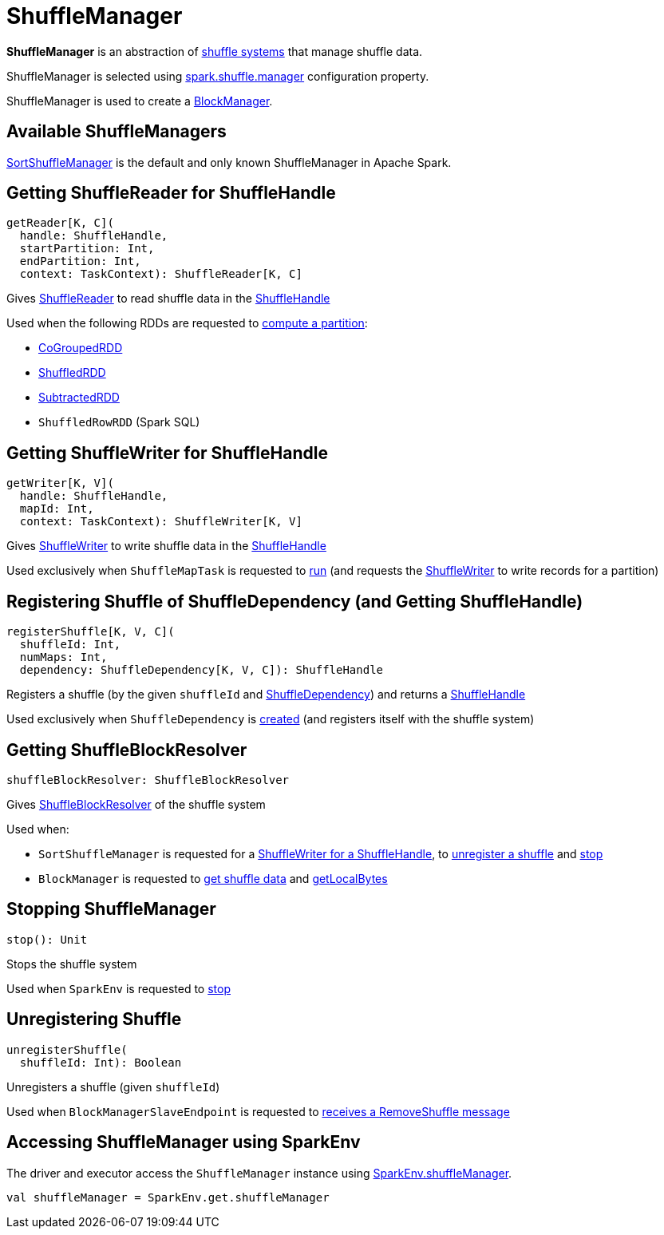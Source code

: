 = [[ShuffleManager]] ShuffleManager

*ShuffleManager* is an abstraction of <<implementations, shuffle systems>> that manage shuffle data.

ShuffleManager is selected using xref:ROOT:configuration-properties.adoc#spark.shuffle.manager[spark.shuffle.manager] configuration property.

ShuffleManager is used to create a xref:storage:BlockManager.adoc#shuffleManager[BlockManager].

== [[implementations]] Available ShuffleManagers

xref:shuffle:SortShuffleManager.adoc[SortShuffleManager] is the default and only known ShuffleManager in Apache Spark.

== [[getReader]] Getting ShuffleReader for ShuffleHandle

[source, scala]
----
getReader[K, C](
  handle: ShuffleHandle,
  startPartition: Int,
  endPartition: Int,
  context: TaskContext): ShuffleReader[K, C]
----

Gives <<spark-shuffle-ShuffleReader.adoc#, ShuffleReader>> to read shuffle data in the <<spark-shuffle-ShuffleHandle.adoc#, ShuffleHandle>>

Used when the following RDDs are requested to xref:rdd:RDD.adoc#compute[compute a partition]:

* xref:rdd:spark-rdd-CoGroupedRDD.adoc[CoGroupedRDD]

* xref:rdd:ShuffledRDD.adoc[ShuffledRDD]

* xref:rdd:spark-rdd-SubtractedRDD.adoc[SubtractedRDD]

* `ShuffledRowRDD` (Spark SQL)

== [[getWriter]] Getting ShuffleWriter for ShuffleHandle

[source, scala]
----
getWriter[K, V](
  handle: ShuffleHandle,
  mapId: Int,
  context: TaskContext): ShuffleWriter[K, V]
----

Gives <<ShuffleWriter.adoc#, ShuffleWriter>> to write shuffle data in the <<spark-shuffle-ShuffleHandle.adoc#, ShuffleHandle>>

Used exclusively when `ShuffleMapTask` is requested to xref:scheduler:ShuffleMapTask.adoc#runTask[run] (and requests the <<ShuffleWriter.adoc#, ShuffleWriter>> to write records for a partition)

== [[registerShuffle]] Registering Shuffle of ShuffleDependency (and Getting ShuffleHandle)

[source, scala]
----
registerShuffle[K, V, C](
  shuffleId: Int,
  numMaps: Int,
  dependency: ShuffleDependency[K, V, C]): ShuffleHandle
----

Registers a shuffle (by the given `shuffleId` and xref:rdd:ShuffleDependency.adoc[ShuffleDependency]) and returns a <<spark-shuffle-ShuffleHandle.adoc#, ShuffleHandle>>

Used exclusively when `ShuffleDependency` is xref:rdd:ShuffleDependency.adoc#shuffleHandle[created] (and registers itself with the shuffle system)

== [[shuffleBlockResolver]] Getting ShuffleBlockResolver

[source, scala]
----
shuffleBlockResolver: ShuffleBlockResolver
----

Gives <<ShuffleBlockResolver.adoc#, ShuffleBlockResolver>> of the shuffle system

Used when:

* `SortShuffleManager` is requested for a xref:SortShuffleManager.adoc#getWriter[ShuffleWriter for a ShuffleHandle], to xref:SortShuffleManager.adoc#unregisterShuffle[unregister a shuffle] and xref:SortShuffleManager.adoc#stop[stop]

* `BlockManager` is requested to xref:storage:BlockManager.adoc#getBlockData[get shuffle data] and xref:storage:BlockManager.adoc#getLocalBytes[getLocalBytes]

== [[stop]] Stopping ShuffleManager

[source, scala]
----
stop(): Unit
----

Stops the shuffle system

Used when `SparkEnv` is requested to xref:ROOT:spark-SparkEnv.adoc#stop[stop]

== [[unregisterShuffle]] Unregistering Shuffle

[source, scala]
----
unregisterShuffle(
  shuffleId: Int): Boolean
----

Unregisters a shuffle (given `shuffleId`)

Used when `BlockManagerSlaveEndpoint` is requested to xref:ROOT:spark-blockmanager-BlockManagerSlaveEndpoint.adoc#RemoveShuffle[receives a RemoveShuffle message]

== [[SparkEnv]] Accessing ShuffleManager using SparkEnv

The driver and executor access the `ShuffleManager` instance using link:spark-SparkEnv.adoc#shuffleManager[SparkEnv.shuffleManager].

[source, scala]
----
val shuffleManager = SparkEnv.get.shuffleManager
----
